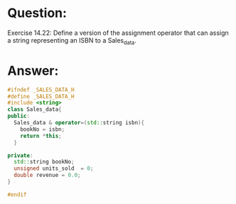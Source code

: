 * Question:
Exercise 14.22: Define a version of the assignment operator that can assign
a string representing an ISBN to a Sales_data.

* Answer:
#+begin_src cpp
  #ifndef _SALES_DATA_H
  #define _SALES_DATA_H
  #include <string>
  class Sales_data{
  public:
    Sales_data & operator=(std::string isbn){
      bookNo = isbn;
      return *this;
    }

  private:
    std::string bookNo;
    unsigned units_sold  = 0;
    double revenue = 0.0;
  }

  #endif
#+end_src

